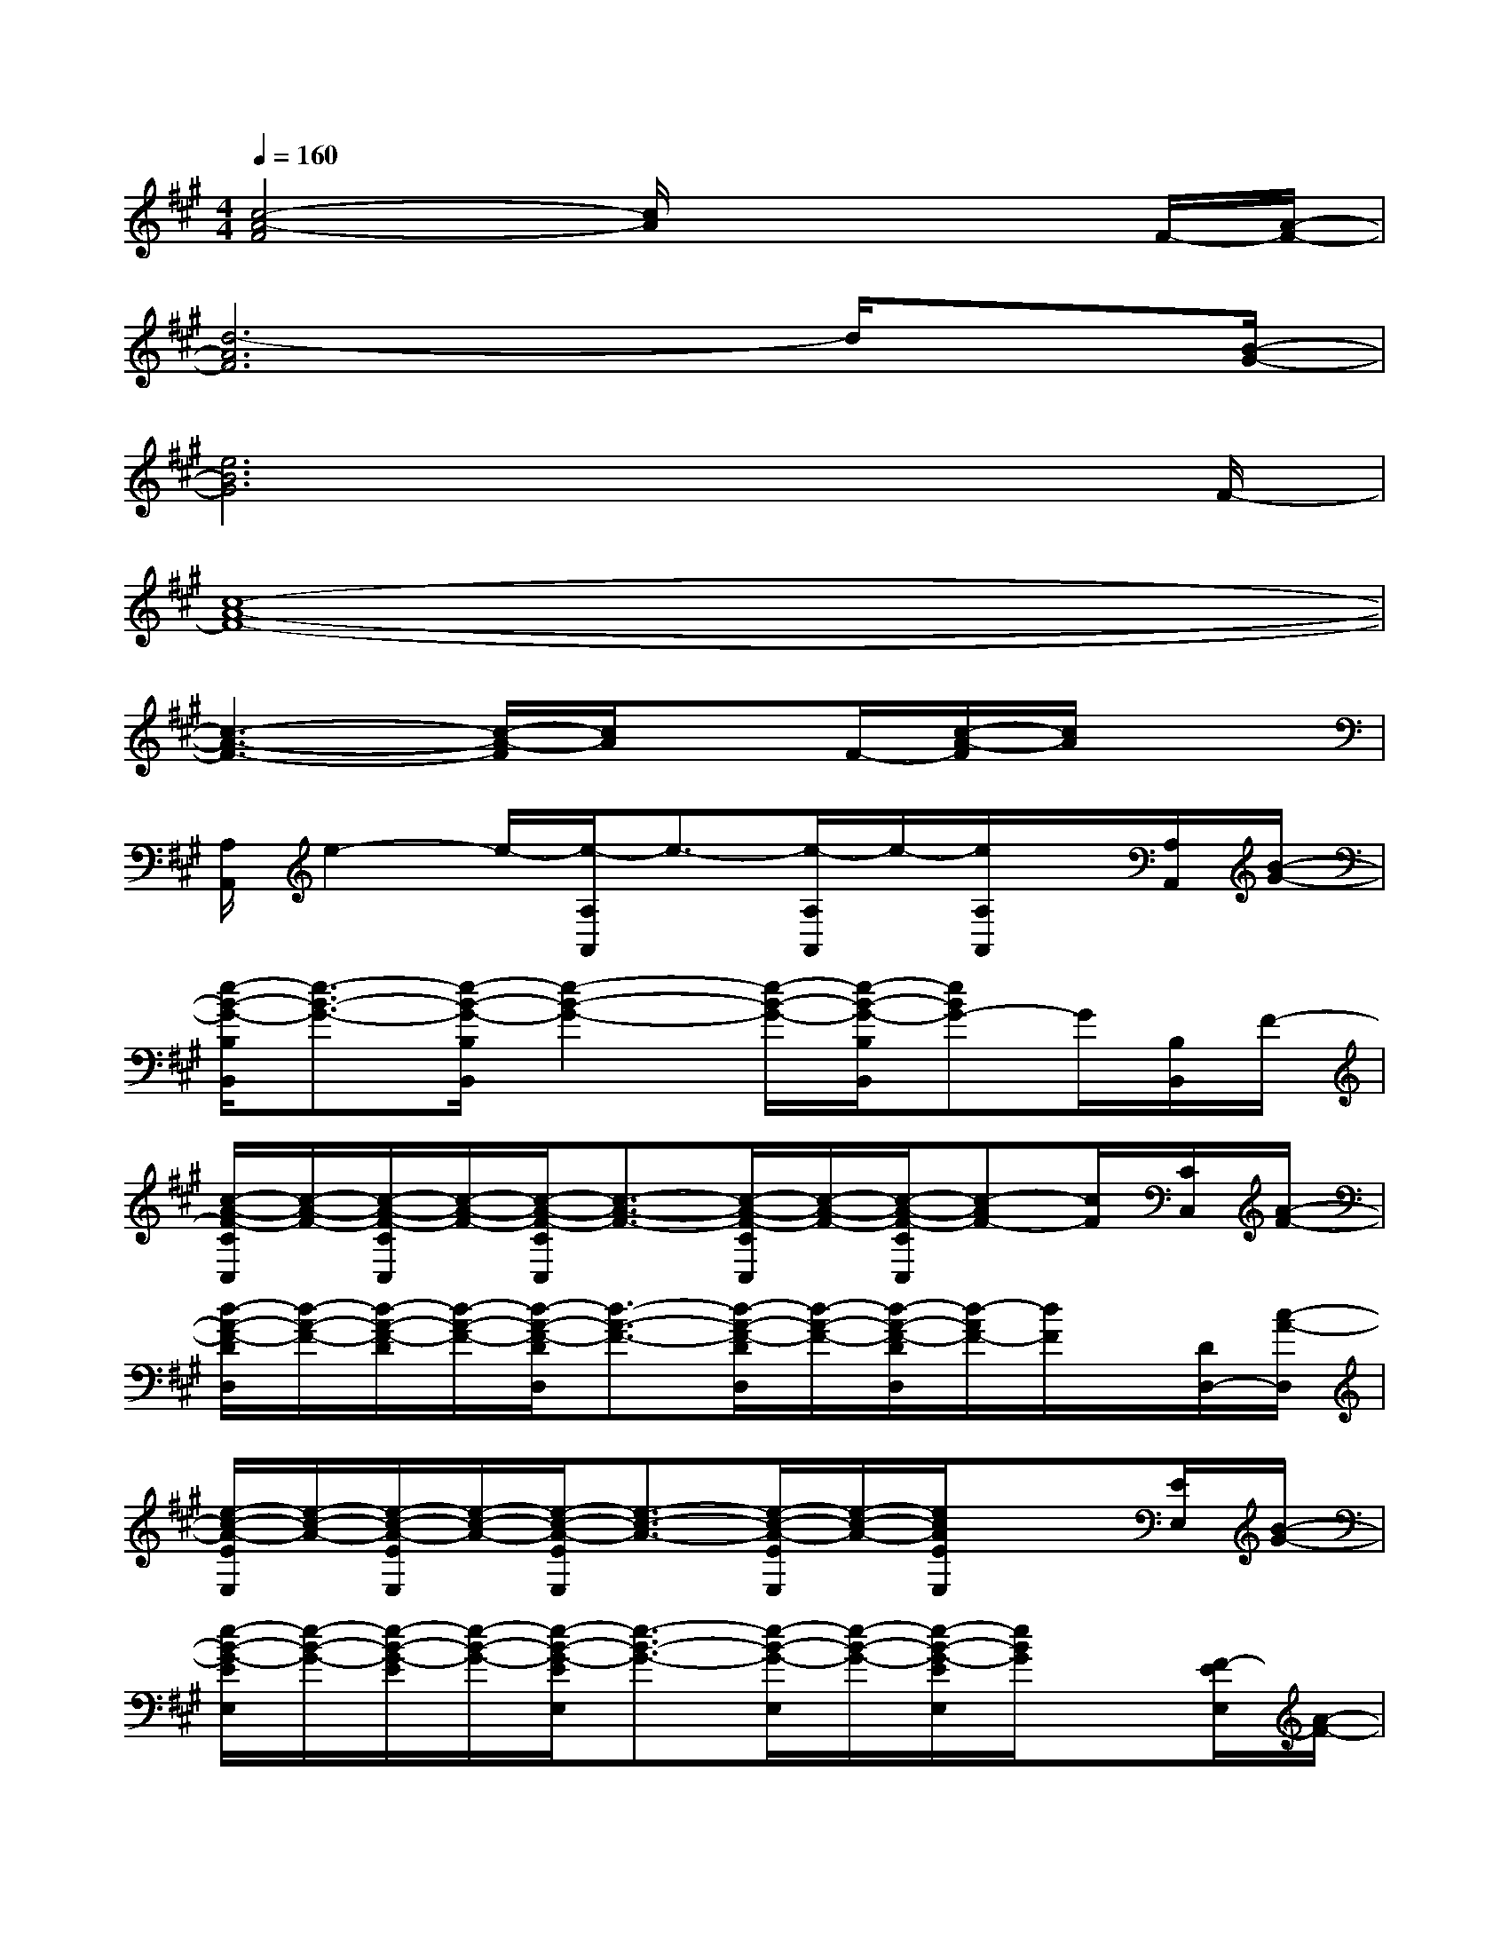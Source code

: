 X:1
T:
M:4/4
L:1/8
Q:1/4=160
K:A%3sharps
V:1
[c4-A4-F4][c/2A/2]x2x/2F/2-[A/2-F/2-]|
[d6-A6F6]d/2x[B/2-G/2-]|
[e6B6G6]x3/2F/2-|
[c8-A8-F8-]|
[c3-A3-F3-][c/2-A/2-F/2][c/2A/2]xF/2-[c/2-A/2-F/2][c/2A/2]x3/2|
[A,/2A,,/2]e2-e/2-[e/2-A,/2A,,/2]e3/2-[e/2-A,/2A,,/2]e/2-[e/2A,/2A,,/2]x/2[A,/2A,,/2][B/2-G/2-]|
[e/2-B/2-G/2-B,/2B,,/2][e3/2-B3/2-G3/2-][e/2-B/2-G/2-B,/2B,,/2][e2-B2-G2-][e/2-B/2-G/2-][e/2-B/2-G/2-B,/2B,,/2][eBG-]G/2[B,/2B,,/2]F/2-|
[c/2-A/2-F/2-C/2C,/2][c/2-A/2-F/2-][c/2-A/2-F/2-C/2C,/2][c/2-A/2-F/2-][c/2-A/2-F/2-C/2C,/2][c3/2-A3/2-F3/2-][c/2-A/2-F/2-C/2C,/2][c/2-A/2-F/2-][c/2-A/2-F/2-C/2C,/2][c-AF-][c/2F/2][C/2C,/2][A/2-F/2-]|
[d/2-A/2-F/2-D/2D,/2][d/2-A/2-F/2-][d/2-A/2-F/2-D/2][d/2-A/2-F/2-][d/2-A/2-F/2-D/2D,/2][d3/2-A3/2-F3/2-][d/2-A/2-F/2-D/2D,/2][d/2-A/2-F/2-][d/2-A/2-F/2-D/2D,/2][d/2-A/2F/2-][d/2F/2]x/2[D/2D,/2-][c/2-A/2-D,/2]|
[e/2-c/2-A/2-E/2E,/2][e/2-c/2-A/2-][e/2-c/2-A/2-E/2E,/2][e/2-c/2-A/2-][e/2-c/2-A/2-E/2E,/2][e3/2-c3/2-A3/2-][e/2-c/2-A/2-E/2E,/2][e/2-c/2-A/2-][e/2c/2A/2E/2E,/2]x3/2[E/2E,/2][B/2-G/2-]|
[e/2-B/2-G/2-E/2E,/2][e/2-B/2-G/2-][e/2-B/2-G/2-E/2][e/2-B/2-G/2-][e/2-B/2-G/2-E/2E,/2][e3/2-B3/2-G3/2-][e/2-B/2-G/2-E,/2][e/2-B/2-G/2-][e/2-B/2-G/2-E/2E,/2][e/2B/2G/2]x[F/2-E/2E,/2][A/2-F/2-]|
[d/2-A/2-F/2-D/2D,/2][d/2-A/2-F/2-][d/2-A/2-F/2-D/2D,/2][d/2-A/2-F/2-][d/2-A/2-F/2-D/2D,/2][d3/2-A3/2-F3/2-][d/2-A/2-F/2-D/2D,/2][d/2-A/2-F/2-][d/2-A/2-F/2-D/2D,/2][d/2-A/2-F/2][d/2A/2]x/2[D/2D,/2]F/2-|
[d/2-A/2-F/2-D/2D,/2][d/2-A/2-F/2-][d/2-A/2-F/2-D/2][d/2-A/2-F/2-][d/2-A/2-F/2-D/2D,/2][d/2-A/2-F/2-][d/2-A/2-F/2-D/2D,/2][d/2-A/2-F/2-][d/2A/2F/2D/2]x/2[F/2-D/2D,/2][d/2A/2F/2][D/2D,/2]x[c/2-A/2-]|
[e/2-c/2-A/2-A,/2A,,/2][e/2-c/2-A/2-][e/2-c/2-A/2-A,/2][e/2-c/2-A/2-][e/2-c/2-A/2-A,/2A,,/2][e/2-c/2-A/2-][e/2-c/2-A/2-A,/2A,,/2][e/2-c/2-A/2-][e/2-c/2-A/2-A,/2A,,/2][e/2-c/2-A/2-][e/2-c/2-A/2-A,/2A,,/2][ecA]x/2[A,/2-A,,/2-][B/2-G/2-A,/2A,,/2]|
[e/2-B/2-G/2-B,/2B,,/2][e/2-B/2-G/2-][e/2-B/2-G/2-B,/2][e/2-B/2-G/2-][e/2-B/2-G/2-B,/2B,,/2][e/2-B/2-G/2-][e/2-B/2-G/2-B,/2][e/2-B/2-G/2-][e/2-B/2-G/2-B,/2][e/2-B/2-G/2-][e/2-B/2-G/2-B,/2B,,/2][e/2B/2G/2]x[F/2-B,/2B,,/2][c/2-A/2-F/2-]|
[c/2-A/2-F/2-C/2C,/2][c/2-A/2-F/2-][c/2-A/2-F/2-C/2C,/2][c/2-A/2-F/2-][c/2-A/2-F/2-C/2C,/2][c/2-A/2-F/2-][c/2-A/2-F/2-C,/2][c/2-A/2-F/2-][c/2-A/2-F/2-C/2C,/2][c/2-A/2-F/2-][c/2-A/2-F/2-C/2C,/2][cAF]x/2[C/2C,/2]F/2-